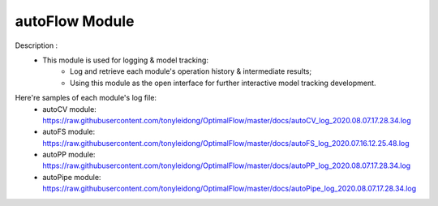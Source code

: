 =============
autoFlow Module
=============

Description : 
 - This module is used for logging & model tracking:
    * Log and retrieve each module's operation history & intermediate results;
    * Using this module as the open interface for further interactive model tracking development. 
    
Here're samples of each module's log file:
 - autoCV module:
   https://raw.githubusercontent.com/tonyleidong/OptimalFlow/master/docs/autoCV_log_2020.08.07.17.28.34.log
 - autoFS module:
   https://raw.githubusercontent.com/tonyleidong/OptimalFlow/master/docs/autoFS_log_2020.07.16.12.25.48.log
 - autoPP module:
   https://raw.githubusercontent.com/tonyleidong/OptimalFlow/master/docs/autoPP_log_2020.08.07.17.28.34.log
 - autoPipe module:
   https://raw.githubusercontent.com/tonyleidong/OptimalFlow/master/docs/autoPipe_log_2020.08.07.17.28.34.log
 
